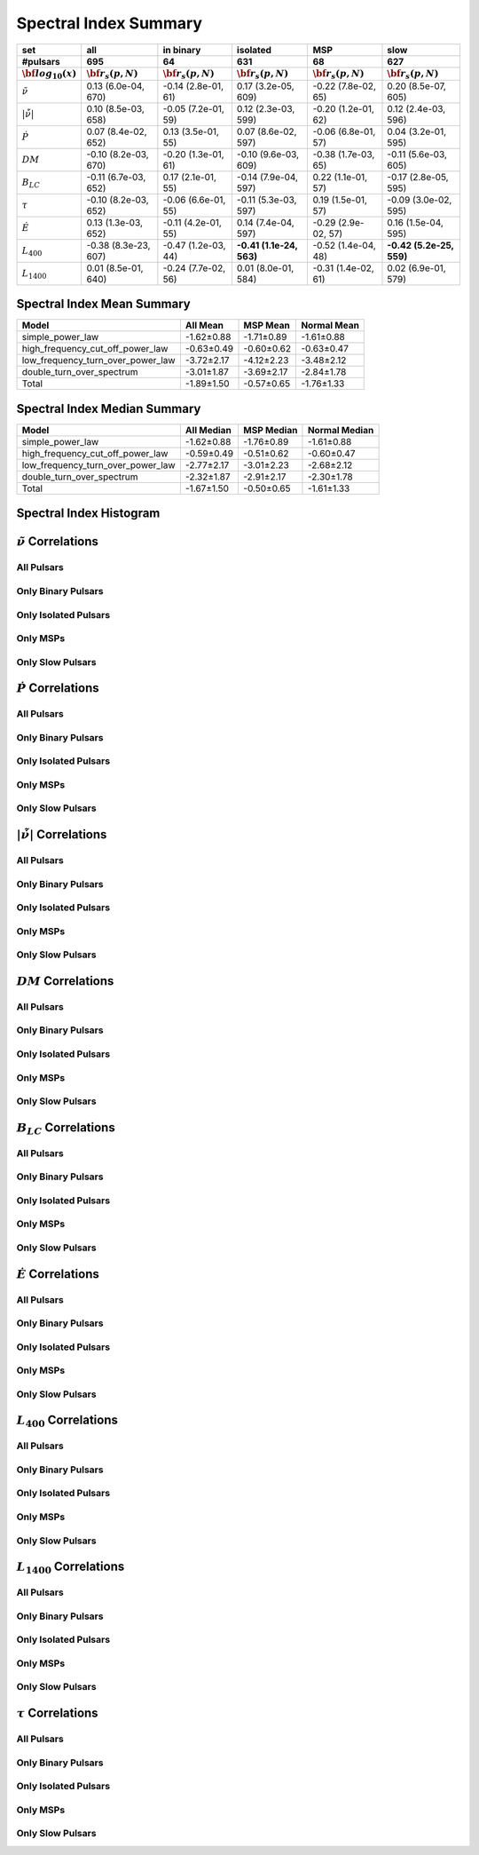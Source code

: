 
Spectral Index Summary
======================

+------------------------------------------+--------------------------+--------------------------+--------------------------+--------------------------+--------------------------+
|                                      set |                      all |                in binary |                 isolated |                      MSP |                     slow |
+------------------------------------------+--------------------------+--------------------------+--------------------------+--------------------------+--------------------------+
|                                 #pulsars |                      695 |                       64 |                      631 |                       68 |                      627 |
+------------------------------------------+--------------------------+--------------------------+--------------------------+--------------------------+--------------------------+
|                :math:`{\bf log_{10}(x)}` | :math:`{\bf r_s (p, N)}` | :math:`{\bf r_s (p, N)}` | :math:`{\bf r_s (p, N)}` | :math:`{\bf r_s (p, N)}` | :math:`{\bf r_s (p, N)}` |
+==========================================+==========================+==========================+==========================+==========================+==========================+
|                      :math:`\tilde{\nu}` |    0.13 (6.0e-04, 670)   |   -0.14 (2.8e-01,  61)   |    0.17 (3.2e-05, 609)   |   -0.22 (7.8e-02,  65)   |    0.20 (8.5e-07, 605)   |
+------------------------------------------+--------------------------+--------------------------+--------------------------+--------------------------+--------------------------+
| :math:`\left| \dot{\tilde{\nu}} \right|` |    0.10 (8.5e-03, 658)   |   -0.05 (7.2e-01,  59)   |    0.12 (2.3e-03, 599)   |   -0.20 (1.2e-01,  62)   |    0.12 (2.4e-03, 596)   |
+------------------------------------------+--------------------------+--------------------------+--------------------------+--------------------------+--------------------------+
|                          :math:`\dot{P}` |    0.07 (8.4e-02, 652)   |    0.13 (3.5e-01,  55)   |    0.07 (8.6e-02, 597)   |   -0.06 (6.8e-01,  57)   |    0.04 (3.2e-01, 595)   |
+------------------------------------------+--------------------------+--------------------------+--------------------------+--------------------------+--------------------------+
|                               :math:`DM` |   -0.10 (8.2e-03, 670)   |   -0.20 (1.3e-01,  61)   |   -0.10 (9.6e-03, 609)   |   -0.38 (1.7e-03,  65)   |   -0.11 (5.6e-03, 605)   |
+------------------------------------------+--------------------------+--------------------------+--------------------------+--------------------------+--------------------------+
|                           :math:`B_{LC}` |   -0.11 (6.7e-03, 652)   |    0.17 (2.1e-01,  55)   |   -0.14 (7.9e-04, 597)   |    0.22 (1.1e-01,  57)   |   -0.17 (2.8e-05, 595)   |
+------------------------------------------+--------------------------+--------------------------+--------------------------+--------------------------+--------------------------+
|                             :math:`\tau` |   -0.10 (8.2e-03, 652)   |   -0.06 (6.6e-01,  55)   |   -0.11 (5.3e-03, 597)   |    0.19 (1.5e-01,  57)   |   -0.09 (3.0e-02, 595)   |
+------------------------------------------+--------------------------+--------------------------+--------------------------+--------------------------+--------------------------+
|                          :math:`\dot{E}` |    0.13 (1.3e-03, 652)   |   -0.11 (4.2e-01,  55)   |    0.14 (7.4e-04, 597)   |   -0.29 (2.9e-02,  57)   |    0.16 (1.5e-04, 595)   |
+------------------------------------------+--------------------------+--------------------------+--------------------------+--------------------------+--------------------------+
|                          :math:`L_{400}` |   -0.38 (8.3e-23, 607)   |   -0.47 (1.2e-03,  44)   | **-0.41 (1.1e-24, 563)** |   -0.52 (1.4e-04,  48)   | **-0.42 (5.2e-25, 559)** |
+------------------------------------------+--------------------------+--------------------------+--------------------------+--------------------------+--------------------------+
|                         :math:`L_{1400}` |    0.01 (8.5e-01, 640)   |   -0.24 (7.7e-02,  56)   |    0.01 (8.0e-01, 584)   |   -0.31 (1.4e-02,  61)   |    0.02 (6.9e-01, 579)   |
+------------------------------------------+--------------------------+--------------------------+--------------------------+--------------------------+--------------------------+


Spectral Index Mean Summary
---------------------------
.. csv-table::
    :header: "Model", "All Mean", "MSP Mean", "Normal Mean"

    "simple_power_law",                  "-1.62±0.88",   "-1.71±0.89",  "-1.61±0.88"
    "high_frequency_cut_off_power_law",  "-0.63±0.49", "-0.60±0.62", "-0.63±0.47"
    "low_frequency_turn_over_power_law", "-3.72±2.17", "-4.12±2.23", "-3.48±2.12"
    "double_turn_over_spectrum",         "-3.01±1.87", "-3.69±2.17", "-2.84±1.78"
    "Total",                             "-1.89±1.50",           "-0.57±0.65",      "-1.76±1.33"

Spectral Index Median Summary
-----------------------------
.. csv-table::
    :header: "Model", "All Median", "MSP Median", "Normal Median"

    "simple_power_law",                  "-1.62±0.88",   "-1.76±0.89",  "-1.61±0.88"
    "high_frequency_cut_off_power_law",  "-0.59±0.49", "-0.51±0.62", "-0.60±0.47"
    "low_frequency_turn_over_power_law", "-2.77±2.17", "-3.01±2.23", "-2.68±2.12"
    "double_turn_over_spectrum",         "-2.32±1.87", "-2.91±2.17", "-2.30±1.78"
    "Total",                             "-1.67±1.50",           "-0.50±0.65",      "-1.61±1.33"

Spectral Index Histogram
------------------------

.. image:: histograms/spectral_index_histogram.png
    :width: 800


:math:`\tilde{\nu}` Correlations
--------------------------------


All Pulsars
^^^^^^^^^^^

.. image:: correlations/corr_line_a_ATNF_Spin_Frequency_(Hz)_log_All_Pulsars.png
    :width: 800

Only Binary Pulsars
^^^^^^^^^^^^^^^^^^^

.. image:: correlations/corr_line_a_ATNF_Spin_Frequency_(Hz)_log_Only_Binary_Pulsars.png
    :width: 800

Only Isolated Pulsars
^^^^^^^^^^^^^^^^^^^^^

.. image:: correlations/corr_line_a_ATNF_Spin_Frequency_(Hz)_log_Only_Isolated_Pulsars.png
    :width: 800

Only MSPs
^^^^^^^^^

.. image:: correlations/corr_line_a_ATNF_Spin_Frequency_(Hz)_log_Only_MSPs.png
    :width: 800

Only Slow Pulsars
^^^^^^^^^^^^^^^^^

.. image:: correlations/corr_line_a_ATNF_Spin_Frequency_(Hz)_log_Only_Slow_Pulsars.png
    :width: 800

:math:`\dot{P}` Correlations
----------------------------


All Pulsars
^^^^^^^^^^^

.. image:: correlations/corr_line_a_ATNF_Pdot_log_All_Pulsars.png
    :width: 800

Only Binary Pulsars
^^^^^^^^^^^^^^^^^^^

.. image:: correlations/corr_line_a_ATNF_Pdot_log_Only_Binary_Pulsars.png
    :width: 800

Only Isolated Pulsars
^^^^^^^^^^^^^^^^^^^^^

.. image:: correlations/corr_line_a_ATNF_Pdot_log_Only_Isolated_Pulsars.png
    :width: 800

Only MSPs
^^^^^^^^^

.. image:: correlations/corr_line_a_ATNF_Pdot_log_Only_MSPs.png
    :width: 800

Only Slow Pulsars
^^^^^^^^^^^^^^^^^

.. image:: correlations/corr_line_a_ATNF_Pdot_log_Only_Slow_Pulsars.png
    :width: 800

:math:`\left| \dot{\tilde{\nu}} \right|` Correlations
-----------------------------------------------------


All Pulsars
^^^^^^^^^^^

.. image:: correlations/corr_line_a_ATNF_Fdot_log_All_Pulsars.png
    :width: 800

Only Binary Pulsars
^^^^^^^^^^^^^^^^^^^

.. image:: correlations/corr_line_a_ATNF_Fdot_log_Only_Binary_Pulsars.png
    :width: 800

Only Isolated Pulsars
^^^^^^^^^^^^^^^^^^^^^

.. image:: correlations/corr_line_a_ATNF_Fdot_log_Only_Isolated_Pulsars.png
    :width: 800

Only MSPs
^^^^^^^^^

.. image:: correlations/corr_line_a_ATNF_Fdot_log_Only_MSPs.png
    :width: 800

Only Slow Pulsars
^^^^^^^^^^^^^^^^^

.. image:: correlations/corr_line_a_ATNF_Fdot_log_Only_Slow_Pulsars.png
    :width: 800

:math:`DM` Correlations
-----------------------


All Pulsars
^^^^^^^^^^^

.. image:: correlations/corr_line_a_ATNF_DM_log_All_Pulsars.png
    :width: 800

Only Binary Pulsars
^^^^^^^^^^^^^^^^^^^

.. image:: correlations/corr_line_a_ATNF_DM_log_Only_Binary_Pulsars.png
    :width: 800

Only Isolated Pulsars
^^^^^^^^^^^^^^^^^^^^^

.. image:: correlations/corr_line_a_ATNF_DM_log_Only_Isolated_Pulsars.png
    :width: 800

Only MSPs
^^^^^^^^^

.. image:: correlations/corr_line_a_ATNF_DM_log_Only_MSPs.png
    :width: 800

Only Slow Pulsars
^^^^^^^^^^^^^^^^^

.. image:: correlations/corr_line_a_ATNF_DM_log_Only_Slow_Pulsars.png
    :width: 800

:math:`B_{LC}` Correlations
---------------------------


All Pulsars
^^^^^^^^^^^

.. image:: correlations/corr_line_a_ATNF_B_LC_(G)_log_All_Pulsars.png
    :width: 800

Only Binary Pulsars
^^^^^^^^^^^^^^^^^^^

.. image:: correlations/corr_line_a_ATNF_B_LC_(G)_log_Only_Binary_Pulsars.png
    :width: 800

Only Isolated Pulsars
^^^^^^^^^^^^^^^^^^^^^

.. image:: correlations/corr_line_a_ATNF_B_LC_(G)_log_Only_Isolated_Pulsars.png
    :width: 800

Only MSPs
^^^^^^^^^

.. image:: correlations/corr_line_a_ATNF_B_LC_(G)_log_Only_MSPs.png
    :width: 800

Only Slow Pulsars
^^^^^^^^^^^^^^^^^

.. image:: correlations/corr_line_a_ATNF_B_LC_(G)_log_Only_Slow_Pulsars.png
    :width: 800

:math:`\dot{E}` Correlations
----------------------------


All Pulsars
^^^^^^^^^^^

.. image:: correlations/corr_line_a_ATNF_E_dot_(ergs_s)_log_All_Pulsars.png
    :width: 800

Only Binary Pulsars
^^^^^^^^^^^^^^^^^^^

.. image:: correlations/corr_line_a_ATNF_E_dot_(ergs_s)_log_Only_Binary_Pulsars.png
    :width: 800

Only Isolated Pulsars
^^^^^^^^^^^^^^^^^^^^^

.. image:: correlations/corr_line_a_ATNF_E_dot_(ergs_s)_log_Only_Isolated_Pulsars.png
    :width: 800

Only MSPs
^^^^^^^^^

.. image:: correlations/corr_line_a_ATNF_E_dot_(ergs_s)_log_Only_MSPs.png
    :width: 800

Only Slow Pulsars
^^^^^^^^^^^^^^^^^

.. image:: correlations/corr_line_a_ATNF_E_dot_(ergs_s)_log_Only_Slow_Pulsars.png
    :width: 800

:math:`L_{400}` Correlations
----------------------------


All Pulsars
^^^^^^^^^^^

.. image:: correlations/corr_line_a_L400_(mJy_kpc^2)_log_All_Pulsars.png
    :width: 800

Only Binary Pulsars
^^^^^^^^^^^^^^^^^^^

.. image:: correlations/corr_line_a_L400_(mJy_kpc^2)_log_Only_Binary_Pulsars.png
    :width: 800

Only Isolated Pulsars
^^^^^^^^^^^^^^^^^^^^^

.. image:: correlations/corr_line_a_L400_(mJy_kpc^2)_log_Only_Isolated_Pulsars.png
    :width: 800

Only MSPs
^^^^^^^^^

.. image:: correlations/corr_line_a_L400_(mJy_kpc^2)_log_Only_MSPs.png
    :width: 800

Only Slow Pulsars
^^^^^^^^^^^^^^^^^

.. image:: correlations/corr_line_a_L400_(mJy_kpc^2)_log_Only_Slow_Pulsars.png
    :width: 800

:math:`L_{1400}` Correlations
-----------------------------


All Pulsars
^^^^^^^^^^^

.. image:: correlations/corr_line_a_L1400_(mJy_kpc^2)_log_All_Pulsars.png
    :width: 800

Only Binary Pulsars
^^^^^^^^^^^^^^^^^^^

.. image:: correlations/corr_line_a_L1400_(mJy_kpc^2)_log_Only_Binary_Pulsars.png
    :width: 800

Only Isolated Pulsars
^^^^^^^^^^^^^^^^^^^^^

.. image:: correlations/corr_line_a_L1400_(mJy_kpc^2)_log_Only_Isolated_Pulsars.png
    :width: 800

Only MSPs
^^^^^^^^^

.. image:: correlations/corr_line_a_L1400_(mJy_kpc^2)_log_Only_MSPs.png
    :width: 800

Only Slow Pulsars
^^^^^^^^^^^^^^^^^

.. image:: correlations/corr_line_a_L1400_(mJy_kpc^2)_log_Only_Slow_Pulsars.png
    :width: 800

:math:`\tau` Correlations
-------------------------


All Pulsars
^^^^^^^^^^^

.. image:: correlations/corr_line_a_Age_(Yr)_log_All_Pulsars.png
    :width: 800

Only Binary Pulsars
^^^^^^^^^^^^^^^^^^^

.. image:: correlations/corr_line_a_Age_(Yr)_log_Only_Binary_Pulsars.png
    :width: 800

Only Isolated Pulsars
^^^^^^^^^^^^^^^^^^^^^

.. image:: correlations/corr_line_a_Age_(Yr)_log_Only_Isolated_Pulsars.png
    :width: 800

Only MSPs
^^^^^^^^^

.. image:: correlations/corr_line_a_Age_(Yr)_log_Only_MSPs.png
    :width: 800

Only Slow Pulsars
^^^^^^^^^^^^^^^^^

.. image:: correlations/corr_line_a_Age_(Yr)_log_Only_Slow_Pulsars.png
    :width: 800
